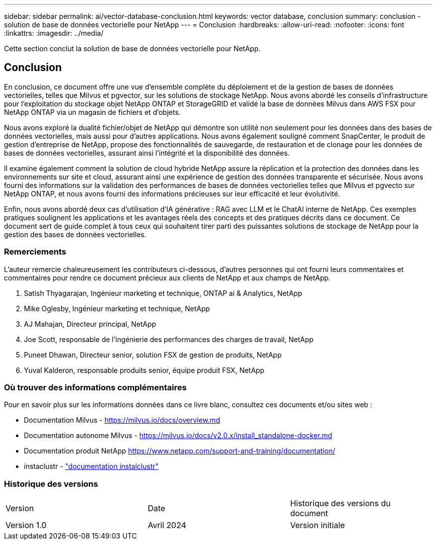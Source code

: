 ---
sidebar: sidebar 
permalink: ai/vector-database-conclusion.html 
keywords: vector database, conclusion 
summary: conclusion - solution de base de données vectorielle pour NetApp 
---
= Conclusion
:hardbreaks:
:allow-uri-read: 
:nofooter: 
:icons: font
:linkattrs: 
:imagesdir: ../media/


[role="lead"]
Cette section conclut la solution de base de données vectorielle pour NetApp.



== Conclusion

En conclusion, ce document offre une vue d'ensemble complète du déploiement et de la gestion de bases de données vectorielles, telles que Milvus et pgvector, sur les solutions de stockage NetApp. Nous avons abordé les conseils d'infrastructure pour l'exploitation du stockage objet NetApp ONTAP et StorageGRID et validé la base de données Milvus dans AWS FSX pour NetApp ONTAP via un magasin de fichiers et d'objets.

Nous avons exploré la dualité fichier/objet de NetApp qui démontre son utilité non seulement pour les données dans des bases de données vectorielles, mais aussi pour d'autres applications. Nous avons également souligné comment SnapCenter, le produit de gestion d'entreprise de NetApp, propose des fonctionnalités de sauvegarde, de restauration et de clonage pour les données de bases de données vectorielles, assurant ainsi l'intégrité et la disponibilité des données.

Il examine également comment la solution de cloud hybride NetApp assure la réplication et la protection des données dans les environnements sur site et cloud, assurant ainsi une expérience de gestion des données transparente et sécurisée. Nous avons fourni des informations sur la validation des performances de bases de données vectorielles telles que Milvus et pgvecto sur NetApp ONTAP, et nous avons fourni des informations précieuses sur leur efficacité et leur évolutivité.

Enfin, nous avons abordé deux cas d'utilisation d'IA générative : RAG avec LLM et le ChatAI interne de NetApp. Ces exemples pratiques soulignent les applications et les avantages réels des concepts et des pratiques décrits dans ce document. Ce document sert de guide complet à tous ceux qui souhaitent tirer parti des puissantes solutions de stockage de NetApp pour la gestion des bases de données vectorielles.



=== Remerciements

L'auteur remercie chaleureusement les contributeurs ci-dessous, d'autres personnes qui ont fourni leurs commentaires et commentaires pour rendre ce document précieux aux clients de NetApp et aux champs de NetApp.

. Satish Thyagarajan, Ingénieur marketing et technique, ONTAP ai & Analytics, NetApp
. Mike Oglesby, Ingénieur marketing et technique, NetApp
. AJ Mahajan, Directeur principal, NetApp
. Joe Scott, responsable de l'ingénierie des performances des charges de travail, NetApp
. Puneet Dhawan, Directeur senior, solution FSX de gestion de produits, NetApp
. Yuval Kalderon, responsable produits senior, équipe produit FSX, NetApp




=== Où trouver des informations complémentaires

Pour en savoir plus sur les informations données dans ce livre blanc, consultez ces documents et/ou sites web :

* Documentation Milvus - https://milvus.io/docs/overview.md[]
* Documentation autonome Milvus - https://milvus.io/docs/v2.0.x/install_standalone-docker.md[]
* Documentation produit NetApp
https://www.netapp.com/support-and-training/documentation/[]
* instaclustr - link:https://www.instaclustr.com/support/documentation/?_bt=&_bk=&_bm=&_bn=x&_bg=&utm_term=&utm_campaign=&utm_source=adwords&utm_medium=ppc&hsa_acc=1467100120&hsa_cam=20766399079&hsa_grp=&hsa_ad=&hsa_src=x&hsa_tgt=&hsa_kw=&hsa_mt=&hsa_net=adwords&hsa_ver=3&gad_source=1&gclid=CjwKCAjw26KxBhBDEiwAu6KXtzOZhN0dl0H1smOMcj9nsC0qBQphdMqFR7IrVQqeG2Y4aHWydUMj2BoCdFwQAvD_BwE["documentation instalclustr"]




=== Historique des versions

|===


| Version | Date | Historique des versions du document 


| Version 1.0 | Avril 2024 | Version initiale 
|===